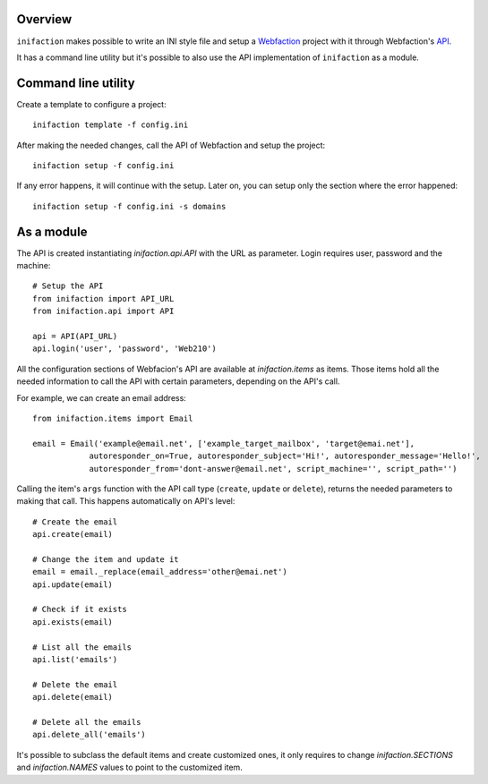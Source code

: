 .. _Webfaction: http://webfaction.com 
.. _API: http://docs.webfaction.com/xmlrpc-api/apiref.html


Overview
========

``inifaction`` makes possible to write an INI style file and setup a Webfaction_ project with it through Webfaction's API_.

It has a command line utility but it's possible to also use the API implementation of ``inifaction`` as a module.


Command line utility
====================

Create a template to configure a project::

    inifaction template -f config.ini

After making the needed changes, call the API of Webfaction and setup the project::

    inifaction setup -f config.ini

If any error happens, it will continue with the setup. Later on, you can setup only the section where the error happened::

    inifaction setup -f config.ini -s domains


As a module
===========

The API is created instantiating `inifaction.api.API` with the URL as parameter. Login requires user, password and the machine::

    # Setup the API
    from inifaction import API_URL
    from inifaction.api import API

    api = API(API_URL)
    api.login('user', 'password', 'Web210')

All the configuration sections of Webfacion's API are available at `inifaction.items` as items. Those items hold all the needed information to call the API with certain parameters, depending on the API's call. 

For example, we can create an email address::

    from inifaction.items import Email

    email = Email('example@email.net', ['example_target_mailbox', 'target@emai.net'],
                autoresponder_on=True, autoresponder_subject='Hi!', autoresponder_message='Hello!',
                autoresponder_from='dont-answer@email.net', script_machine='', script_path='')

Calling the item's ``args`` function with the API call type (``create``, ``update`` or ``delete``), returns the needed parameters to making that call. This happens automatically on API's level::

    # Create the email
    api.create(email)

    # Change the item and update it
    email = email._replace(email_address='other@emai.net')
    api.update(email)

    # Check if it exists
    api.exists(email)

    # List all the emails
    api.list('emails')

    # Delete the email
    api.delete(email)

    # Delete all the emails
    api.delete_all('emails')

It's possible to subclass the default items and create customized ones, it only requires to change `inifaction.SECTIONS` and `inifaction.NAMES` values to point to the customized item. 
